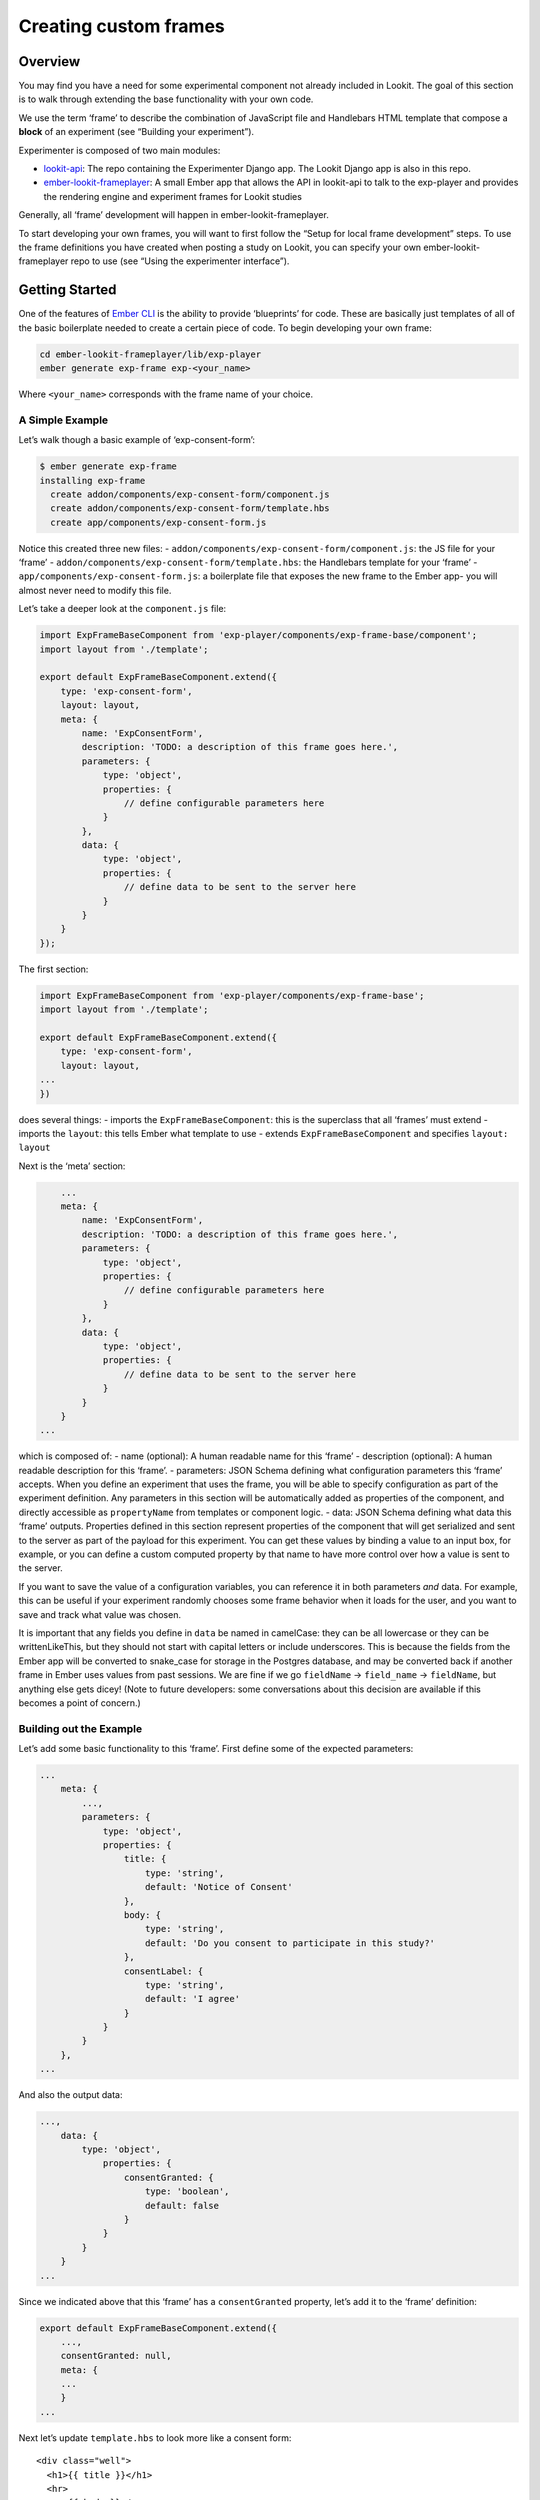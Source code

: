 Creating custom frames
==========================

Overview
~~~~~~~~

You may find you have a need for some experimental component not already
included in Lookit. The goal of this section is to walk through
extending the base functionality with your own code.

We use the term ‘frame’ to describe the combination of JavaScript file
and Handlebars HTML template that compose a **block** of an experiment
(see “Building your experiment”).

Experimenter is composed of two main modules:

-  `lookit-api <https://github.com/lookit/lookit-api>`__:
   The repo containing the Experimenter Django app. The Lookit Django
   app is also in this repo.
-  `ember-lookit-frameplayer <https://github.com/lookit/ember-lookit-frameplayer>`__:
   A small Ember app that allows the API in lookit-api to talk to the
   exp-player and provides the rendering engine and experiment frames for Lookit studies

Generally, all ‘frame’ development will happen in ember-lookit-frameplayer.

To start developing your own frames, you will want to first follow the
“Setup for local frame development” steps. To use the frame definitions
you have created when posting a study on Lookit, you can specify your
own ember-lookit-frameplayer repo to use (see “Using the experimenter interface”).

Getting Started
~~~~~~~~~~~~~~~

One of the features of `Ember CLI <http://www.ember-cli.com/>`__ is the
ability to provide ‘blueprints’ for code. These are basically just
templates of all of the basic boilerplate needed to create a certain
piece of code. To begin developing your own frame:

.. code:: bash

   cd ember-lookit-frameplayer/lib/exp-player
   ember generate exp-frame exp-<your_name>

Where ``<your_name>`` corresponds with the frame name of your choice.

A Simple Example
^^^^^^^^^^^^^^^^

Let’s walk though a basic example of ‘exp-consent-form’:

.. code:: bash

   $ ember generate exp-frame
   installing exp-frame
     create addon/components/exp-consent-form/component.js
     create addon/components/exp-consent-form/template.hbs
     create app/components/exp-consent-form.js

Notice this created three new files: -
``addon/components/exp-consent-form/component.js``: the JS file for your
‘frame’ - ``addon/components/exp-consent-form/template.hbs``: the
Handlebars template for your ‘frame’ -
``app/components/exp-consent-form.js``: a boilerplate file that exposes
the new frame to the Ember app- you will almost never need to modify
this file.

Let’s take a deeper look at the ``component.js`` file:

.. code:: javascript

   import ExpFrameBaseComponent from 'exp-player/components/exp-frame-base/component';
   import layout from './template';

   export default ExpFrameBaseComponent.extend({
       type: 'exp-consent-form',
       layout: layout,
       meta: {
           name: 'ExpConsentForm',
           description: 'TODO: a description of this frame goes here.',
           parameters: {
               type: 'object',
               properties: {
                   // define configurable parameters here
               }
           },
           data: {
               type: 'object',
               properties: {
                   // define data to be sent to the server here
               }
           }
       }
   });

The first section:

.. code:: javascript

   import ExpFrameBaseComponent from 'exp-player/components/exp-frame-base';
   import layout from './template';

   export default ExpFrameBaseComponent.extend({
       type: 'exp-consent-form',
       layout: layout,
   ...
   })

does several things: - imports the ``ExpFrameBaseComponent``: this is
the superclass that all ‘frames’ must extend - imports the ``layout``:
this tells Ember what template to use - extends
``ExpFrameBaseComponent`` and specifies ``layout: layout``

Next is the ‘meta’ section:

.. code:: javascript

       ...
       meta: {
           name: 'ExpConsentForm',
           description: 'TODO: a description of this frame goes here.',
           parameters: {
               type: 'object',
               properties: {
                   // define configurable parameters here
               }
           },
           data: {
               type: 'object',
               properties: {
                   // define data to be sent to the server here
               }
           }
       }
   ...

which is composed of: - name (optional): A human readable name for this
‘frame’ - description (optional): A human readable description for this
‘frame’. - parameters: JSON Schema defining what configuration
parameters this ‘frame’ accepts. When you define an experiment that uses
the frame, you will be able to specify configuration as part of the
experiment definition. Any parameters in this section will be
automatically added as properties of the component, and directly
accessible as ``propertyName`` from templates or component logic. -
data: JSON Schema defining what data this ‘frame’ outputs. Properties
defined in this section represent properties of the component that will
get serialized and sent to the server as part of the payload for this
experiment. You can get these values by binding a value to an input box,
for example, or you can define a custom computed property by that name
to have more control over how a value is sent to the server.

If you want to save the value of a configuration variables, you can
reference it in both parameters *and* data. For example, this can be
useful if your experiment randomly chooses some frame behavior when it
loads for the user, and you want to save and track what value was
chosen.

It is important that any fields you define in ``data`` be named in
camelCase: they can be all lowercase or they can be writtenLikeThis, but
they should not start with capital letters or include underscores. This
is because the fields from the Ember app will be converted to snake_case
for storage in the Postgres database, and may be converted back if
another frame in Ember uses values from past sessions. We are fine if we
go ``fieldName`` -> ``field_name`` -> ``fieldName``, but anything else
gets dicey! (Note to future developers: some conversations about this
decision are available if this becomes a point of concern.)

Building out the Example
^^^^^^^^^^^^^^^^^^^^^^^^

Let’s add some basic functionality to this ‘frame’. First define some of
the expected parameters:

.. code:: javascript

   ...
       meta: {
           ...,
           parameters: {
               type: 'object',
               properties: {
                   title: {
                       type: 'string',
                       default: 'Notice of Consent'
                   },
                   body: {
                       type: 'string',
                       default: 'Do you consent to participate in this study?'
                   },
                   consentLabel: {
                       type: 'string',
                       default: 'I agree'
                   }
               }
           }
       },
   ...

And also the output data:

.. code:: javascript

   ...,
       data: {
           type: 'object',
               properties: {
                   consentGranted: {
                       type: 'boolean',
                       default: false
                   }
               }
           }
       }
   ...

Since we indicated above that this ‘frame’ has a ``consentGranted``
property, let’s add it to the ‘frame’ definition:

.. code:: javascript

   export default ExpFrameBaseComponent.extend({
       ...,
       consentGranted: null,
       meta: {
       ...
       }
   ...

Next let’s update ``template.hbs`` to look more like a consent form:

::

   <div class="well">
     <h1>{{ title }}</h1>
     <hr>
     <p> {{ body }}</p>
     <hr >
     <div class="input-group">
       <span>
         {{ consentLabel }}
       </span>
       {{input type="checkbox" checked=consentGranted}}
     </div>
   </div>
   <div class="row exp-controls">
     <!-- Next/Last/Previous controls. Modify as appropriate -->
     <div class="btn-group">
       <button class="btn btn-default" {{ action 'previous' }} > Previous </button>
       <button class="btn btn-default pull-right" {{ action 'next' }} > Next </button>
     </div>
   </div>

We don’t want to let the participant navigate backwards or to continue
unless they’ve checked the box, so let’s change the footer to:

::

   <div class="row exp-controls">
     <div class="btn-group">
       <button class="btn btn-default pull-right" disabled={{ consentNotGranted }} {{ action 'next' }} > Next </button>
     </div>
   </div>

Notice the new property ``consentNotGranted``; this will require a new
computed field in our JS file:

.. code:: javascript

       meta: {
           ...
       },
       consentNotGranted: Ember.computed.not('consentGranted')
   });

Adding CSS styling
~~~~~~~~~~~~~~~~~~

You will probably want to add custom styles to your frame, in order to
control the size, placement, and color of elements. Experimenter uses a
common web standard called
`CSS <https://developer.mozilla.org/en-US/docs/Web/CSS>`__ for styles.\*

To add custom styles for a pre-existing component, you will need to
create a file ``<component-name.scss>`` in the
``styles/components`` directory of ``ember-lookit-frameplayer``. Then add a line
to the top of ``styles/app.scss``, telling it to use that style.
For example,

``@import "components/exp-video-physics";``

Remember that anything in ember-lookit-frameplayer is shared code. Below are a few
good tips to help your new frame stay isolated and distinct, so that it does
not affect other projects.

-  To protect other frames from being affected by your new styles, add a
   class of the same name as your frame (e.g., ``exp-myframe``) to the
   div enclosing your component. Then prefix *every* rule in your .scss
   file with ``.exp-myframe`` to ensure that only your own frame is
   affected. Until we have a better solution, this practice will be
   enforced if you submit a pull request to add your frames to the
   common Lookit ember-lookit-frameplayer repo.

-  To help protect your *own* frame’s styling from possible future style
   changes (improperly) added by other people, you can give new classes
   and IDs in your component a unique prefix, so that they don’t
   inadvertently overlap with styles for other things. For example,
   instead of ``video-widget`` and ``should-be-centered``, use names
   like ``exp-myframe-video-widget`` and
   ``exp-myframe-should-be-centered``.
   
Researchers using your frame can force it to be shown fullscreen (even if that is not 
the typical intended use) by passing the parameter ``displayFullscreenOverride``. If you
have not also set the ``displayFullscreen`` property of your frame to ``true``, then the
``#experiment-player`` element will have class ``player-fullscreen-override`` but not 
``player-fullscreen``, to allow display to more closely mimic what it would be in 
non-fullscreen mode for things like forms and text pages. 

If you create an (intentionally) fullscreen frame, then the element you make fullscreen will have class
``player-fullscreen`` while it is fullscreen, which you can use for styling.

\* You may notice that style files have a special extension ``.scss``.
That is because styles in experimenter are actually written in
`SASS <http://sass-lang.com/>`__. You can still write normal CSS just
fine, but SASS provides additional syntax on top of that and can be
helpful for power users who want complex things (like variables).

Using mixins
~~~~~~~~~~~~

Sometimes, you will wish to add a preset bundle of functionality to any
arbitrary experiment frame. The Experimenter platform provides support
for this via *mixins*.

To use a mixin for video recording, fullscreen, etc., simply have your
frame “extend” the mixin. For instance, to use the VideoRecord mixin,
your component.js file would define:

.. code:: javascript

   import ExpFrameBaseComponent from 'exp-player/components/exp-frame-base/component';
   import layout from './template';

   export default ExpFrameBaseComponent.extend(VideoRecord, {
       type: 'exp-consent-form',
       layout: layout,
       meta: {
           ...
       }
   });

Your frame can extend any number of mixins. For now, be careful to
check, when you use a mixin, that your frame does not defining any
properties or functions that will conflict with the mixin’s properties
or functions. If the mixin has a function ``doFoo``, you can use that
from your frame simply by calling ``this.doFoo()``.

Below is a brief introduction to each of the common mixins; for more
detail, see sample usages throughout the ember-lookit-frameplayer codebase and the
mixin-specific docs
`here <https://lookit.github.io/ember-lookit-frameplayer/modules/mixins.html>`__

FullScreen
^^^^^^^^^^

This mixin is helpful when you want to show something (like a video) in
fullscreen mode without distractions. You will need to specify the part
of the page that will become full screen. By design, most browsers
require that you interact with the page to trigger fullscreen mode.

MediaReload
^^^^^^^^^^^

If your component uses video or audio, you will probably want to use
this mixin. It is very helpful if you ever expect to show two
consecutive frames of the same type (eg two physics videos, or two
things that play an audio clip). It automatically addresses a quirk of
how ember renders the page; see `stackoverflow
post <http://stackoverflow.com/a/18454389/1422268>`__ for more
information.

VideoRecord
^^^^^^^^^^^

Functionality related to video capture, in conjunction with the
`Pipe <https://addpipe.com>`__ system, for which MIT has a license.

Documenting your frame
~~~~~~~~~~~~~~~~~~~~~~

We use `YUIdoc <http://yui.github.io/yuidoc/>`__ for generating
“automatic” documentation of ember-lookit-frameplayer frames, available
`here <https://lookit.github.io/ember-lookit-frameplayer/modules/frames.html>`__. If
you want to contribute your frames to the main Lookit codebase, please
include YUIdoc-formatted comments following the example of existing
frames, e.g. ``exp-lookit-exit-survey``. Make sure to include:

-  A general description of your frame
-  An example of using it (the relevant JSON for a study)
-  All inputs
-  All outputs (data saved)
-  Any events recorded

To check how your documentation will appear, run ``yarn run docs`` from the ``ember-lookit-frameplayer`` 
directory, then use ``yuidoc --server`` to see the docs served locally. 

Include a screenshot in your frame documentation if possible! If your frame kind is 
``exp-smithlab-monkey-game``, name the screenshot 
``exp-player/screenshots/ExpSmithlabMonkeyGame.png`` (i.e., go from
dashes to CamelCase). For a simple frame, an actual screenshot is fine. If there are several 
"phases" to your frame or different ways it can work, you may want to make a diagram 
instead. When you run ``yarn run docs``, this screenshot gets copied over to the YUIdoc theme
for the project and to the ``docs/assets`` directory. The former is used locally, the latter
when serving from github pages. Both the copy in ``exp-player/screenshots`` and the one in
``docs/assets`` should be committed using git; the one in the theme directory doesn't have to be.

Ember debugging
~~~~~~~~~~~~~~~

Values of variables used in your frame are tricky to access directly
from the Javascript console in your browser during testing.

There’s an `Ember Inspector browser
plugin <https://guides.emberjs.com/v2.11.0/ember-inspector/>`__ you can
use to help debug the Lookit components. Once you’ve installed it,
you’ll find it along with other developer tools.

Here’s how to find relevant data for a particular frame. Screenshots
below are for Google Chrome.

.. figure:: _static/img/ember_debugger_tree.png
   :alt: Ember debugger tree view

   Ember debugger tree view

This lets you right away change any of the data you sent to the frame in
the JSON document. E.g., on the consent page, try changing the “prompt”
to something else. If something is going wrong, hopefully this
information will be helpful.

You can send the entire component (or anything else) to the console
using the little >$E button:

.. figure:: _static/img/ember_debugger_send.png
   :alt: Ember debugger send to console

   Ember debugger send to console

And then to keep using it, save it as a variable:

.. figure:: _static/img/ember_debugger_save.png
   :alt: Ember debugger save variable

   Ember debugger save variable

Then you can do things like try out actions, e.g. ``this.send``.

When should I use actions vs functions?
~~~~~~~~~~~~~~~~~~~~~~~~~~~~~~~~~~~~~~~

Actions should be used when you need to trigger a specific piece of
functionality via user interaction: eg click a button to make something
happen.

Functions (or helper methods on a component/frame) should be used when
the logic is shared, or not intended to be accessed directly via user
interaction. It is usually most convenient for these methods to be
defined as a part of the component, so that they can access data or
properties of the component. Since functions can return a value, they
are particularly helpful for things like sending data to a server, where
you need to act on success or failure in order to display information to
the user. (using promises, etc)

Usually, you should use actions only for things that the user directly
triggers. Actions and functions are not mutually exclusive! For example,
an action called ``save`` might call an internal method called
``this._save`` to handle the behavior and message display consistently.

If you find yourself using the same logic over and over, and it does not
depend on properties of a particular component, consider making it a
`util <https://ember-cli.com/extending/#detailed-list-of-blueprints-and-their-use>`__!

If you are building extremely complex nested components, you may also
benefit from reading about closure actions. They can provide a way to
act on success or failure of something, and are useful for : - `Ember
closure actions have return
values <https://alisdair.mcdiarmid.org/ember-closure-actions-have-return-values/>`__
- `Ember.js Closure Actions Improve the Former Action
Infrastructure <https://spin.atomicobject.com/2016/06/25/emberjs-closure-actions/>`__
